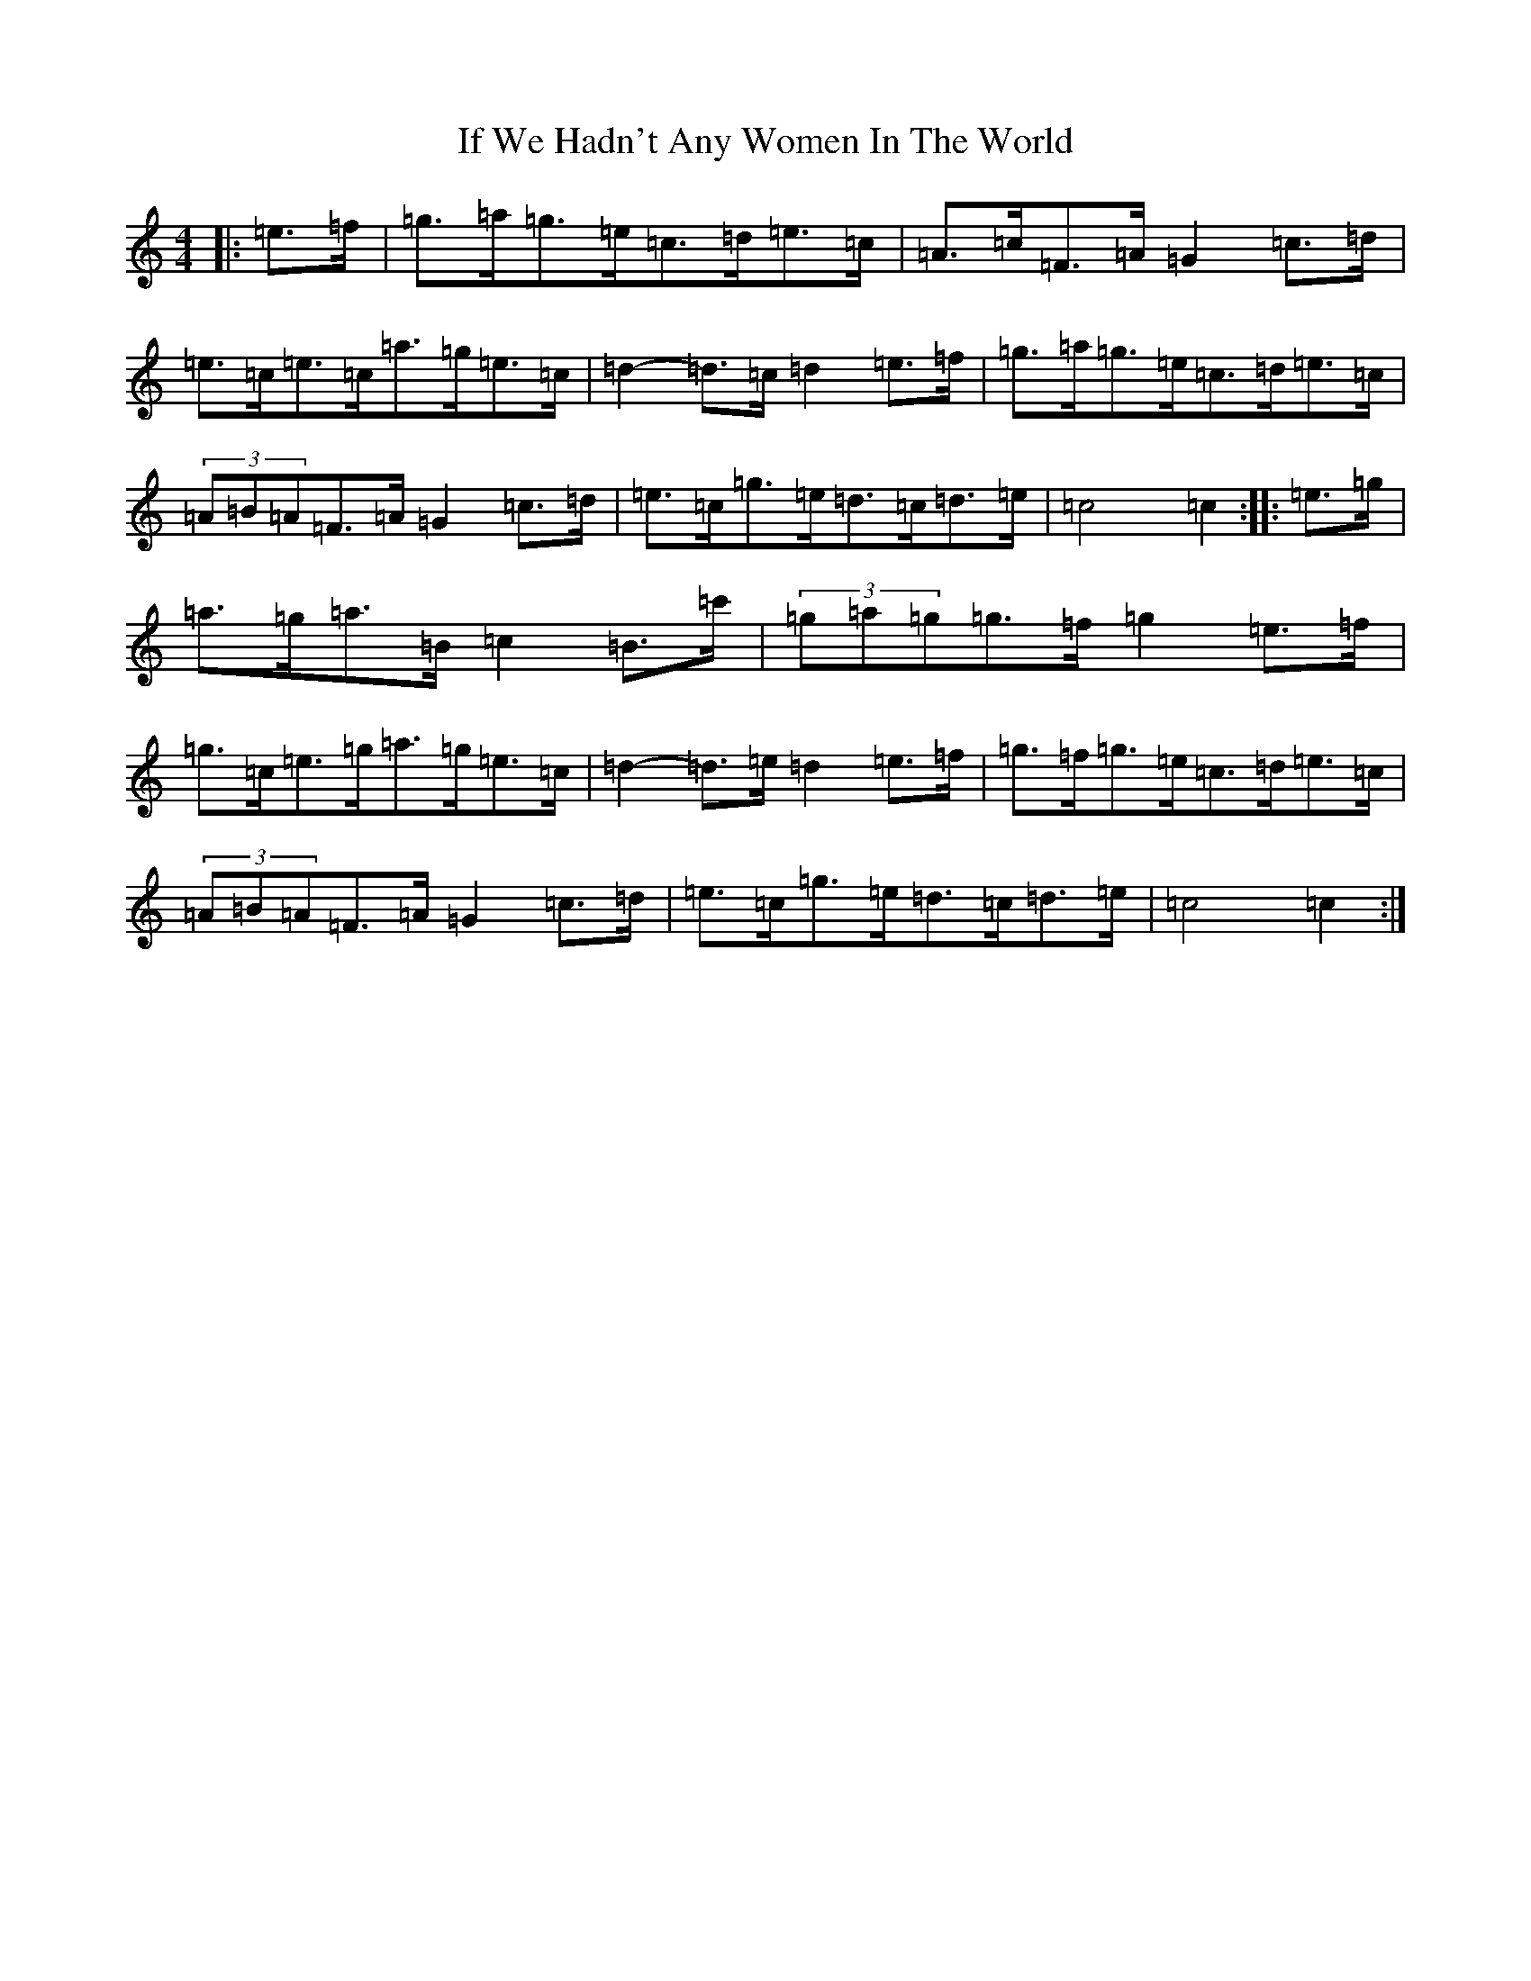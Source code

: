 X: 9797
T: If We Hadn't Any Women In The World
S: https://thesession.org/tunes/1376#setting14733
Z: D Major
R: barndance
M:4/4
L:1/8
K: C Major
|:=e>=f|=g>=a=g>=e=c>=d=e>=c|=A>=c=F>=A=G2=c>=d|=e>=c=e>=c=a>=g=e>=c|=d2-=d>=c=d2=e>=f|=g>=a=g>=e=c>=d=e>=c|(3=A=B=A=F>=A=G2=c>=d|=e>=c=g>=e=d>=c=d>=e|=c4=c2:||:=e>=g|=a>=g=a>=B=c2=B>=c'|(3=g=a=g=g>=f=g2=e>=f|=g>=c=e>=g=a>=g=e>=c|=d2-=d>=e=d2=e>=f|=g>=f=g>=e=c>=d=e>=c|(3=A=B=A=F>=A=G2=c>=d|=e>=c=g>=e=d>=c=d>=e|=c4=c2:|